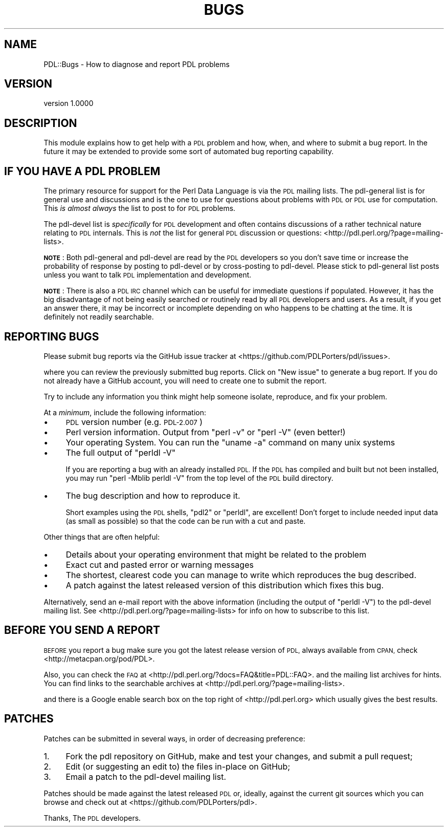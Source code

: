 .\" Automatically generated by Pod::Man 4.14 (Pod::Simple 3.40)
.\"
.\" Standard preamble:
.\" ========================================================================
.de Sp \" Vertical space (when we can't use .PP)
.if t .sp .5v
.if n .sp
..
.de Vb \" Begin verbatim text
.ft CW
.nf
.ne \\$1
..
.de Ve \" End verbatim text
.ft R
.fi
..
.\" Set up some character translations and predefined strings.  \*(-- will
.\" give an unbreakable dash, \*(PI will give pi, \*(L" will give a left
.\" double quote, and \*(R" will give a right double quote.  \*(C+ will
.\" give a nicer C++.  Capital omega is used to do unbreakable dashes and
.\" therefore won't be available.  \*(C` and \*(C' expand to `' in nroff,
.\" nothing in troff, for use with C<>.
.tr \(*W-
.ds C+ C\v'-.1v'\h'-1p'\s-2+\h'-1p'+\s0\v'.1v'\h'-1p'
.ie n \{\
.    ds -- \(*W-
.    ds PI pi
.    if (\n(.H=4u)&(1m=24u) .ds -- \(*W\h'-12u'\(*W\h'-12u'-\" diablo 10 pitch
.    if (\n(.H=4u)&(1m=20u) .ds -- \(*W\h'-12u'\(*W\h'-8u'-\"  diablo 12 pitch
.    ds L" ""
.    ds R" ""
.    ds C` ""
.    ds C' ""
'br\}
.el\{\
.    ds -- \|\(em\|
.    ds PI \(*p
.    ds L" ``
.    ds R" ''
.    ds C`
.    ds C'
'br\}
.\"
.\" Escape single quotes in literal strings from groff's Unicode transform.
.ie \n(.g .ds Aq \(aq
.el       .ds Aq '
.\"
.\" If the F register is >0, we'll generate index entries on stderr for
.\" titles (.TH), headers (.SH), subsections (.SS), items (.Ip), and index
.\" entries marked with X<> in POD.  Of course, you'll have to process the
.\" output yourself in some meaningful fashion.
.\"
.\" Avoid warning from groff about undefined register 'F'.
.de IX
..
.nr rF 0
.if \n(.g .if rF .nr rF 1
.if (\n(rF:(\n(.g==0)) \{\
.    if \nF \{\
.        de IX
.        tm Index:\\$1\t\\n%\t"\\$2"
..
.        if !\nF==2 \{\
.            nr % 0
.            nr F 2
.        \}
.    \}
.\}
.rr rF
.\" ========================================================================
.\"
.IX Title "BUGS 1"
.TH BUGS 1 "2019-12-08" "perl v5.32.0" "User Contributed Perl Documentation"
.\" For nroff, turn off justification.  Always turn off hyphenation; it makes
.\" way too many mistakes in technical documents.
.if n .ad l
.nh
.SH "NAME"
PDL::Bugs \- How to diagnose and report PDL problems
.SH "VERSION"
.IX Header "VERSION"
version 1.0000
.SH "DESCRIPTION"
.IX Header "DESCRIPTION"
This module explains how to get help with a \s-1PDL\s0 problem
and how, when, and where to submit a bug report.  In the
future it may be extended to provide some sort of automated
bug reporting capability.
.SH "IF YOU HAVE A PDL PROBLEM"
.IX Header "IF YOU HAVE A PDL PROBLEM"
The primary resource for support for the Perl Data Language
is via the \s-1PDL\s0 mailing lists.  The pdl-general list is for general
use and discussions and is the one to use for questions about
problems with \s-1PDL\s0 or \s-1PDL\s0 use for computation.  This
\&\fIis almost always\fR the list to post to for \s-1PDL\s0 problems.
.PP
The pdl-devel list is \fIspecifically\fR for \s-1PDL\s0 development
and often contains discussions of a rather technical nature
relating to \s-1PDL\s0 internals.  This is \fInot\fR the list for
general \s-1PDL\s0 discussion or questions:
<http://pdl.perl.org/?page=mailing\-lists>.
.PP
\&\fB\s-1NOTE\s0\fR: Both pdl-general and pdl-devel are read by the \s-1PDL\s0
developers so you don't save time or increase the probability
of response by posting to pdl-devel or by cross-posting
to pdl-devel.  Please stick to pdl-general list posts unless
you want to talk \s-1PDL\s0 implementation and development.
.PP
\&\fB\s-1NOTE\s0\fR: There is also a \s-1PDL IRC\s0 channel which can be useful
for immediate questions if populated.  However, it has the
big disadvantage of not being easily searched or routinely
read by all \s-1PDL\s0 developers and users.  As a result, if you
get an answer there, it may be incorrect or incomplete
depending on who happens to be chatting at the time.  It
is definitely not readily searchable.
.SH "REPORTING BUGS"
.IX Header "REPORTING BUGS"
Please submit bug reports via the GitHub issue tracker at
<https://github.com/PDLPorters/pdl/issues>.
.PP
where you can review the previously submitted bug reports.
Click on \f(CW\*(C`New issue\*(C'\fR to generate a bug report.  If you do not
already have a GitHub account, you will need to
create one to submit the report.
.PP
Try to include any information you think might help someone
isolate, reproduce, and fix your problem.
.PP
At a \fIminimum\fR, include the following information:
.IP "\(bu" 4
\&\s-1PDL\s0 version number (e.g. \s-1PDL\-2.007\s0)
.IP "\(bu" 4
Perl version information.  Output from \f(CW\*(C`perl \-v\*(C'\fR or \f(CW\*(C`perl \-V\*(C'\fR (even better!)
.IP "\(bu" 4
Your operating System.  You can run the \f(CW\*(C`uname \-a\*(C'\fR command on many unix systems
.IP "\(bu" 4
The full output of \f(CW\*(C`perldl \-V\*(C'\fR
.Sp
If you are reporting a bug with an already installed \s-1PDL.\s0  If the \s-1PDL\s0
has compiled and built but not been installed, you may run
\&\f(CW\*(C`perl \-Mblib perldl \-V\*(C'\fR from the top level of the \s-1PDL\s0 build directory.
.IP "\(bu" 4
The bug description and how to reproduce it.
.Sp
Short examples using the \s-1PDL\s0 shells, \f(CW\*(C`pdl2\*(C'\fR or \f(CW\*(C`perldl\*(C'\fR, are excellent!
Don't forget to include needed input data (as small as possible) so that
the code can be run with a cut and paste.
.PP
Other things that are often helpful:
.IP "\(bu" 4
Details about your operating environment that might be related to the problem
.IP "\(bu" 4
Exact cut and pasted error or warning messages
.IP "\(bu" 4
The shortest, clearest code you can manage to write which reproduces the bug described.
.IP "\(bu" 4
A patch against the latest released version of this distribution which fixes this bug.
.PP
Alternatively, send an e\-mail report with the above
information (including the output of \f(CW\*(C`perldl \-V\*(C'\fR)
to the pdl-devel mailing list. See
<http://pdl.perl.org/?page=mailing\-lists>
for info on how to subscribe to this list.
.SH "BEFORE YOU SEND A REPORT"
.IX Header "BEFORE YOU SEND A REPORT"
\&\s-1BEFORE\s0 you report a bug make sure you got the latest
release version of \s-1PDL,\s0 always available from \s-1CPAN,\s0
check <http://metacpan.org/pod/PDL>.
.PP
Also, you can check the \s-1FAQ\s0 at <http://pdl.perl.org/?docs=FAQ&title=PDL::FAQ>.
and the mailing list archives for hints. You can find links to the
searchable archives at <http://pdl.perl.org/?page=mailing\-lists>.
.PP
and there is a Google enable search box on the top right of
<http://pdl.perl.org> which usually gives the best results.
.SH "PATCHES"
.IX Header "PATCHES"
Patches can be submitted in several ways, in order of decreasing preference:
.IP "1." 4
Fork the pdl repository on GitHub, make and test your changes, and submit a pull request;
.IP "2." 4
Edit (or suggesting an edit to) the files in-place on GitHub;
.IP "3." 4
Email a patch to the pdl-devel mailing list.
.PP
Patches should be made against the latest released
\&\s-1PDL\s0 or, ideally, against the current git sources
which you can browse and check out at <https://github.com/PDLPorters/pdl>.
.PP
Thanks,
The \s-1PDL\s0 developers.
